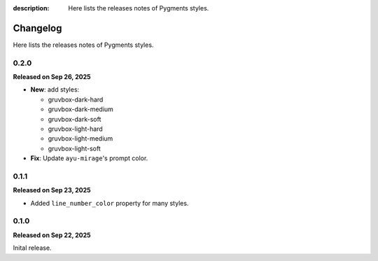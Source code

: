 :description: Here lists the releases notes of Pygments styles.

Changelog
=========

Here lists the releases notes of Pygments styles.

0.2.0
-----

**Released on Sep 26, 2025**

- **New**: add styles:

  - gruvbox-dark-hard
  - gruvbox-dark-medium
  - gruvbox-dark-soft
  - gruvbox-light-hard
  - gruvbox-light-medium
  - gruvbox-light-soft

- **Fix**: Update ``ayu-mirage``'s prompt color.

0.1.1
-----

**Released on Sep 23, 2025**

- Added ``line_number_color`` property for many styles.

0.1.0
-----

**Released on Sep 22, 2025**

Inital release.
